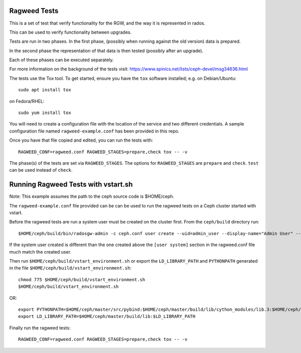 ===============
 Ragweed Tests
===============

This is a set of test that verify functionality for the RGW, and the way it is represented in rados.

This can be used to verify functionality between upgrades.

Tests are run in two phases. In the first phase, (possibly when running against the old version) data is prepared.

In the second phase the representation of that data is then tested (possibly after an upgrade). 

Each of these phases can be executed separately.

For more information on the background of the tests visit: https://www.spinics.net/lists/ceph-devel/msg34636.html

The tests use the Tox tool. To get started, ensure you have
the ``tox`` software installed; e.g. on Debian/Ubuntu::

	sudo apt install tox

on Fedora/RHEL::

	sudo yum install tox

You will need to create a configuration file with the location of the
service and two different credentials. A sample configuration file named
``ragweed-example.conf`` has been provided in this repo. 

Once you have that file copied and edited, you can run the tests with::

	RAGWEED_CONF=ragweed.conf RAGWEED_STAGES=prepare,check tox -- -v

The phase(s) of the tests are set via ``RAGWEED_STAGES``. The options for ``RAGWEED_STAGES``  are ``prepare`` and ``check``. ``test`` can be used instead of ``check``.

=====================================
Running Ragweed Tests with vstart.sh
=====================================

Note: This example assumes the path to the ceph source code is $HOME/ceph.

The ``ragweed-example.conf`` file provided can be can be used to run the ragweed tests on a Ceph cluster started with vstart.

Before the ragweed tests are run a system user must be created on the cluster first. From the ``ceph/build`` directory run::

         $HOME/ceph/build/bin/radosgw-admin -c ceph.conf user create --uid=admin_user --display-name="Admin User" --access-key=accesskey2 --secret-key=secretkey2 --admin

If the system user created is different than the one created above the ``[user system]`` section in the ragweed.conf file much match the created user.

Then run ``$HOME/ceph/build/vstart_environment.sh`` or export the ``LD_LIBRARY_PATH`` and ``PYTHONPATH`` generated in the file ``$HOME/ceph/build/vstart_environment.sh``::

        chmod 775 $HOME/ceph/build/vstart_environment.sh
        $HOME/ceph/build/vstart_environment.sh

OR::

        export PYTHONPATH=$HOME/ceph/master/src/pybind:$HOME/ceph/master/build/lib/cython_modules/lib.3:$HOME/ceph/master/src/python-common:$PYTHONPATH
        export LD_LIBRARY_PATH=$HOME/ceph/master/build/lib:$LD_LIBRARY_PATH

Finally run the ragweed tests::

	RAGWEED_CONF=ragweed.conf RAGWEED_STAGES=prepare,check tox -- -v
